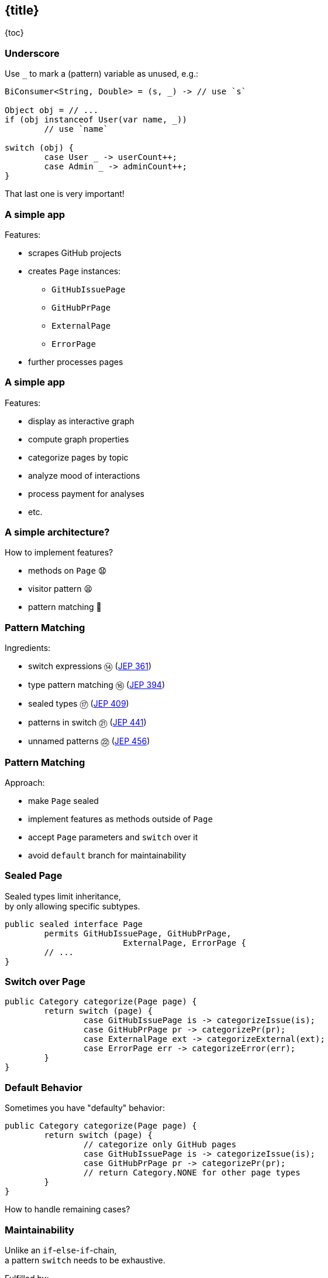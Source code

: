 == {title}

{toc}

// Avoiding `default` in `switch`.

=== Underscore

Use `_` to mark a (pattern) variable as unused, e.g.:

```java
BiConsumer<String, Double> = (s, _) -> // use `s`

Object obj = // ...
if (obj instanceof User(var name, _))
	// use `name`

switch (obj) {
	case User _ -> userCount++;
	case Admin _ -> adminCount++;
}
```

That last one is very important!

=== A simple app

Features:

* scrapes GitHub projects
* creates `Page` instances:
** `GitHubIssuePage`
** `GitHubPrPage`
** `ExternalPage`
** `ErrorPage`
* further processes pages

=== A simple app

Features:

* display as interactive graph
* compute graph properties
* categorize pages by topic
* analyze mood of interactions
* process payment for analyses
* etc.

=== A simple architecture?

How to implement features?

[%step]
* methods on `Page` 😧
* visitor pattern 😫
* pattern matching 🥳

=== Pattern Matching

Ingredients:

* switch expressions ⑭ (https://openjdk.org/jeps/361[JEP 361])
* type pattern matching ⑯ (https://openjdk.org/jeps/394[JEP 394])
* sealed types ⑰ (https://openjdk.org/jeps/409[JEP 409])
* patterns in switch ㉑ (https://openjdk.org/jeps/441[JEP 441])
* unnamed patterns ㉒ (https://openjdk.org/jeps/456[JEP 456])

=== Pattern Matching

Approach:

* make `Page` sealed
* implement features as methods outside of `Page`
* accept `Page` parameters and `switch` over it
* avoid `default` branch for maintainability

=== Sealed Page

Sealed types limit inheritance, +
by only allowing specific subtypes.

```java
public sealed interface Page
	permits GitHubIssuePage, GitHubPrPage,
			ExternalPage, ErrorPage {
	// ...
}
```

=== Switch over Page

```java
public Category categorize(Page page) {
	return switch (page) {
		case GitHubIssuePage is -> categorizeIssue(is);
		case GitHubPrPage pr -> categorizePr(pr);
		case ExternalPage ext -> categorizeExternal(ext);
		case ErrorPage err -> categorizeError(err);
	}
}
```

=== Default Behavior

Sometimes you have "defaulty" behavior:

```java
public Category categorize(Page page) {
	return switch (page) {
		// categorize only GitHub pages
		case GitHubIssuePage is -> categorizeIssue(is);
		case GitHubPrPage pr -> categorizePr(pr);
		// return Category.NONE for other page types
	}
}
```

How to handle remaining cases?

=== Maintainability

Unlike an `if`-`else`-`if`-chain, +
a pattern `switch` needs to be exhaustive.

Fulfilled by:

1. a `default` branch
2. explicit branches:
** switching over a sealed types
** a `case` per subtype

=== Default Branches

Option 1:

```java
public Category categorize(Page page) {
	return switch (page) {
		case GitHubIssuePage is -> categorizeIssue(is);
		case GitHubPrPage pr -> categorizePr(pr);
		default -> Category.NONE;
	}
}
```

=== Default Branches

If `GitHubCommitPage` is added:

```java
public Category categorize(Page page) {
	return switch (page) {
		case GitHubIssuePage is -> categorizeIssue(is);
		case GitHubPrPage pr -> categorizePr(pr);
		// `GitHubCommitPage` gets no category!
		default -> Category.NONE;
	}
}
```

⇝ Adding a new subtype causes no compile error! ❌

=== Explicit Branches In Java 21

Option 2 in Java 21 +
(without preview features):

```java
public Category categorize(Page page) {
	return switch (page) {
		case GitHubIssuePage is -> categorizeIssue(is);
		case GitHubPrPage pr -> categorizePr(pr);
		// duplication 😢
		case ErrorPage err -> Category.NONE;
		case ExternalPage ext -> Category.NONE;
	};
}
```

=== Explicit Branches In Java 21

If `GitHubCommitPage` is added:

```java
public Category categorize(Page page) {
	// error:
	//     "the switch expression does not cover
	//      all possible input values"
	return switch (page) {
		case GitHubIssuePage is -> categorizeIssue(is);
		case GitHubPrPage pr -> categorizePr(pr);
		case ErrorPage err -> Category.NONE;
		case ExternalPage ext -> Category.NONE;
	}
}
```

⇝ Adding a new subtype causes a compile error! ✅

=== Explicit Branches

Would be nice to combine branches:

```java
public Category categorize(Page page) {
	return switch (page) {
		case GitHubIssuePage is -> categorizeIssue(is);
		case GitHubPrPage pr -> categorizePr(pr);
		case ErrorPage err, ExternalPage ext
			-> Category.NONE;
	};
}
```

Doesn't make sense. +
(Neither `err` nor `ext` would be in scope.)

=== Explicit Branches in Java 22

Use `_` to combine "default branches":

```java
public Category categorize(Page page) {
	return switch (page) {
		case GitHubIssuePage is -> categorizeIssue(is);
		case GitHubPrPage pr -> categorizePr(pr);
		case ErrorPage _, ExternalPage _
			-> Category.NONE;
	};
}
```

⇝ Default behavior without `default` branch. 🥳

=== More

* 📝 https://openjdk.org/jeps/456[JEP 456]: Unnamed Variables & Patterns
* 🎥 https://www.youtube.com/watch?v=QrwFrm1R8OY[Java 21 Pattern Matching Tutorial]
